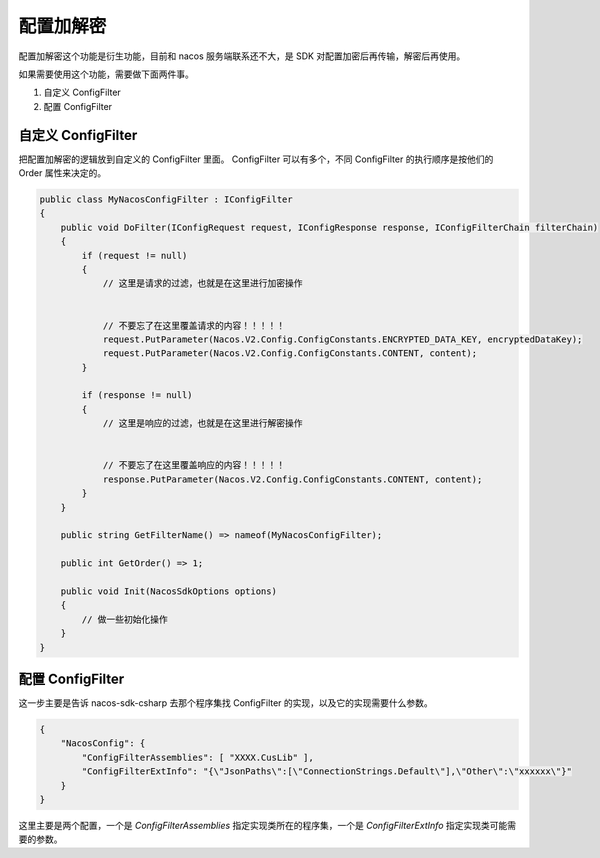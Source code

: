 配置加解密
===============

配置加解密这个功能是衍生功能，目前和 nacos 服务端联系还不大，是 SDK 对配置加密后再传输，解密后再使用。

如果需要使用这个功能，需要做下面两件事。

1. 自定义 ConfigFilter
2. 配置 ConfigFilter 


自定义 ConfigFilter
^^^^^^^^^^^^^^^^^^^^^^

把配置加解密的逻辑放到自定义的 ConfigFilter 里面。 ConfigFilter 可以有多个，不同 ConfigFilter 的执行顺序是按他们的 Order 属性来决定的。

.. code-block:: csharp

    public class MyNacosConfigFilter : IConfigFilter
    {
        public void DoFilter(IConfigRequest request, IConfigResponse response, IConfigFilterChain filterChain)
        {
            if (request != null)
            {
                // 这里是请求的过滤，也就是在这里进行加密操作

                
                // 不要忘了在这里覆盖请求的内容！！！！！
                request.PutParameter(Nacos.V2.Config.ConfigConstants.ENCRYPTED_DATA_KEY, encryptedDataKey);
                request.PutParameter(Nacos.V2.Config.ConfigConstants.CONTENT, content);
            }

            if (response != null)
            {
                // 这里是响应的过滤，也就是在这里进行解密操作

                
                // 不要忘了在这里覆盖响应的内容！！！！！
                response.PutParameter(Nacos.V2.Config.ConfigConstants.CONTENT, content);
            }
        }

        public string GetFilterName() => nameof(MyNacosConfigFilter);

        public int GetOrder() => 1;

        public void Init(NacosSdkOptions options)
        {
            // 做一些初始化操作
        }        
    }


配置 ConfigFilter 
^^^^^^^^^^^^^^^^^^^^^^

这一步主要是告诉 nacos-sdk-csharp 去那个程序集找 ConfigFilter 的实现，以及它的实现需要什么参数。

.. code-block:: JSON

    {
        "NacosConfig": {           
            "ConfigFilterAssemblies": [ "XXXX.CusLib" ],
            "ConfigFilterExtInfo": "{\"JsonPaths\":[\"ConnectionStrings.Default\"],\"Other\":\"xxxxxx\"}"
        }
    }


这里主要是两个配置，一个是 `ConfigFilterAssemblies` 指定实现类所在的程序集，一个是 `ConfigFilterExtInfo` 指定实现类可能需要的参数。
